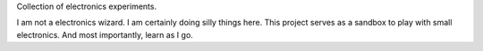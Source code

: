 Collection of electronics experiments.

I am not a electronics wizard. I am certainly doing silly things here. This
project serves as a sandbox to play with small electronics. And most
importantly, learn as I go.
